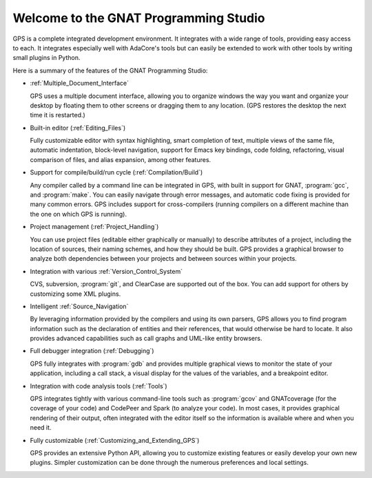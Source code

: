 **************************************
Welcome to the GNAT Programming Studio
**************************************

GPS is a complete integrated development environment.  It integrates with a
wide range of tools, providing easy access to each. It integrates
especially well with AdaCore's tools but can easily be extended to work
with other tools by writing small plugins in Python.

Here is a summary of the features of the GNAT Programming Studio:

* :ref:`Multiple_Document_Interface`

  GPS uses a multiple document interface, allowing you to organize windows
  the way you want and organize your desktop by floating them to other
  screens or dragging them to any location.  (GPS restores the desktop the
  next time it is restarted.)

* Built-in editor (:ref:`Editing_Files`)

  Fully customizable editor with syntax highlighting, smart completion of text,
  multiple views of the same file, automatic indentation, block-level
  navigation, support for Emacs key bindings, code folding, refactoring, visual
  comparison of files, and alias expansion, among other features.

* Support for compile/build/run cycle (:ref:`Compilation/Build`)

  Any compiler called by a command line can be integrated in GPS, with
  built in support for GNAT, :program:`gcc`, and :program:`make`.  You can
  easily navigate through error messages, and automatic code fixing is
  provided for many common errors.  GPS includes support for
  cross-compilers (running compilers on a different machine than the one on
  which GPS is running).

* Project management (:ref:`Project_Handling`)

  You can use project files (editable either graphically or manually) to
  describe attributes of a project, including the location of sources,
  their naming schemes, and how they should be built.  GPS provides a
  graphical browser to analyze both dependencies between your projects and
  between sources within your projects.

* Integration with various :ref:`Version_Control_System`

  CVS, subversion, :program:`git`, and ClearCase are supported out of the
  box.  You can add support for others by customizing some XML plugins.

* Intelligent :ref:`Source_Navigation`

  By leveraging information provided by the compilers and using its own
  parsers, GPS allows you to find program information such as the
  declaration of entities and their references, that would otherwise be
  hard to locate.  It also provides advanced capabilities such as call
  graphs and UML-like entity browsers.

* Full debugger integration (:ref:`Debugging`)

  GPS fully integrates with :program:`gdb` and provides multiple graphical
  views to monitor the state of your application, including a call stack, a
  visual display for the values of the variables, and a breakpoint editor.

* Integration with code analysis tools (:ref:`Tools`)

  GPS integrates tightly with various command-line tools such as
  :program:`gcov` and GNATcoverage (for the coverage of your code) and
  CodePeer and Spark (to analyze your code). In most cases, it provides
  graphical rendering of their output, often integrated with the editor
  itself so the information is available where and when you need it.

* Fully customizable (:ref:`Customizing_and_Extending_GPS`)

  GPS provides an extensive Python API, allowing you to customize existing
  features or easily develop your own new plugins.  Simpler customization
  can be done through the numerous preferences and local settings.
